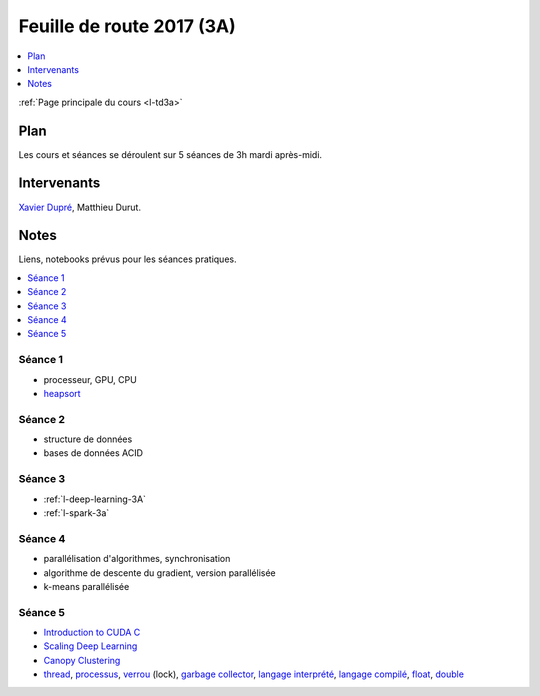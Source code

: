 
.. _l-feuille-de-route-2017-3A:

Feuille de route 2017 (3A)
==========================

.. contents::
    :local:
    :depth: 1

:ref:`Page principale du cours <l-td3a>`

Plan
++++

Les cours et séances se déroulent sur 5 séances de 3h
mardi après-midi.

Intervenants
++++++++++++

`Xavier Dupré <mailto:xavier.dupre AT gmail.com>`_,
Matthieu Durut.

Notes
+++++

Liens, notebooks prévus pour les séances pratiques.

.. contents::
    :local:

Séance 1
^^^^^^^^

* processeur, GPU, CPU
* `heapsort <http://en.wikipedia.org/wiki/Heapsort>`_

Séance 2
^^^^^^^^

* structure de données
* bases de données ACID

Séance 3
^^^^^^^^

* :ref:`l-deep-learning-3A`
* :ref:`l-spark-3a`

Séance 4
^^^^^^^^

* parallélisation d'algorithmes, synchronisation
* algorithme de descente du gradient, version parallélisée
* k-means parallélisée

Séance 5
^^^^^^^^

* `Introduction to CUDA C <http://www.nvidia.com/content/GTC-2010/pdfs/2131_GTC2010.pdf>`_
* `Scaling Deep Learning <https://berkeley-deep-learning.github.io/cs294-131-s17/slides/Catanzaro_Berkeley_CS294.pdf>`_
* `Canopy Clustering <https://en.wikipedia.org/wiki/Canopy_clustering_algorithm>`_
* `thread <https://en.wikipedia.org/wiki/Thread_(computing)>`_,
  `processus <https://stackoverflow.com/questions/200469/what-is-the-difference-between-a-process-and-a-thread>`_,
  `verrou <https://en.wikipedia.org/wiki/Lock_(computer_science)>`_ (lock),
  `garbage collector <https://en.wikipedia.org/wiki/Garbage_collection_(computer_science)>`_,
  `langage interprété <https://en.wikipedia.org/wiki/Interpreter_(computing)>`_,
  `langage compilé <https://en.wikipedia.org/wiki/Compiled_language>`_,
  `float <https://stackoverflow.com/questions/2386772/difference-between-float-and-double>`_,
  `double <https://en.wikipedia.org/wiki/Double-precision_floating-point_format>`_

